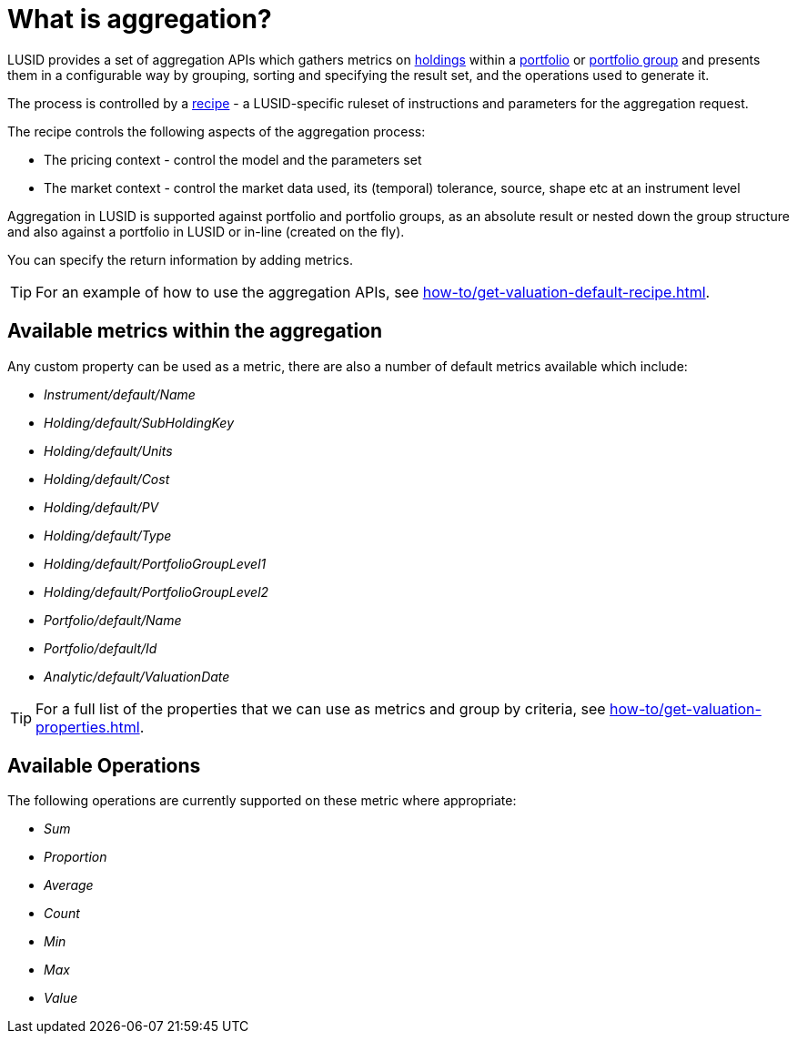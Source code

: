 = What is aggregation?

LUSID provides a set of aggregation APIs which gathers metrics on xref:reference/holdings.adoc[holdings] within a xref:reference/portfolio/index.adoc[portfolio] or xref:reference/portfolio/portfolio-group.adoc[portfolio group] and presents them in a configurable way by grouping, sorting and specifying the result set, and the operations used to generate it.

The process is controlled by a xref:reference/recipes.adoc[recipe] - a LUSID-specific ruleset of instructions and parameters for the aggregation request.

The recipe controls the following aspects of the aggregation process:

* The pricing context - control the model and the parameters set
* The market context - control the market data used, its (temporal) tolerance, source, shape etc at an instrument level


Aggregation in LUSID is supported against portfolio and portfolio groups, as an absolute result or nested down the group structure and also against a portfolio in LUSID or in-line (created on the fly).

You can specify the return information by adding metrics.

[TIP]
====
For an example of how to use the aggregation APIs, see xref:how-to/get-valuation-default-recipe.adoc[].
====

== Available metrics within the aggregation

Any custom property can be used as a metric, there are also a number of default metrics available which include:

* _Instrument/default/Name_
* _Holding/default/SubHoldingKey_
* _Holding/default/Units_
* _Holding/default/Cost_
* _Holding/default/PV_
* _Holding/default/Type_
* _Holding/default/PortfolioGroupLevel1_
* _Holding/default/PortfolioGroupLevel2_
* _Portfolio/default/Name_
* _Portfolio/default/Id_
* _Analytic/default/ValuationDate_

[TIP]
====
For a full list of the properties that we can use as metrics and group by criteria, see xref:how-to/get-valuation-properties.adoc[].
====

== Available Operations

The following operations are currently supported on these metric where appropriate:

* _Sum_
* _Proportion_
* _Average_
* _Count_
* _Min_
* _Max_
* _Value_
